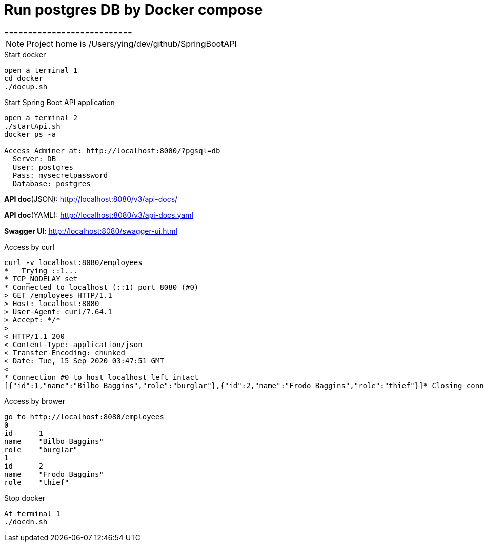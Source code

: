 
= Run postgres DB by Docker compose
===========================

:toc:

[NOTE]
====
Project home is /Users/ying/dev/github/SpringBootAPI
====

.Start docker
----
open a terminal 1
cd docker
./docup.sh
----

.Start Spring Boot API application
----
open a terminal 2
./startApi.sh
docker ps -a

Access Adminer at: http://localhost:8000/?pgsql=db
  Server: DB
  User: postgres
  Pass: mysecretpassword
  Database: postgres
----

*API doc*(JSON): http://localhost:8080/v3/api-docs/

*API doc*(YAML): http://localhost:8080/v3/api-docs.yaml

*Swagger UI*: http://localhost:8080/swagger-ui.html

.Access by curl
----
curl -v localhost:8080/employees
*   Trying ::1...
* TCP_NODELAY set
* Connected to localhost (::1) port 8080 (#0)
> GET /employees HTTP/1.1
> Host: localhost:8080
> User-Agent: curl/7.64.1
> Accept: */*
>
< HTTP/1.1 200
< Content-Type: application/json
< Transfer-Encoding: chunked
< Date: Tue, 15 Sep 2020 03:47:51 GMT
<
* Connection #0 to host localhost left intact
[{"id":1,"name":"Bilbo Baggins","role":"burglar"},{"id":2,"name":"Frodo Baggins","role":"thief"}]* Closing connection 0
----

.Access by brower
----
go to http://localhost:8080/employees
0	
id	1
name	"Bilbo Baggins"
role	"burglar"
1	
id	2
name	"Frodo Baggins"
role	"thief"
----

.Stop docker
----
At terminal 1
./docdn.sh
----
